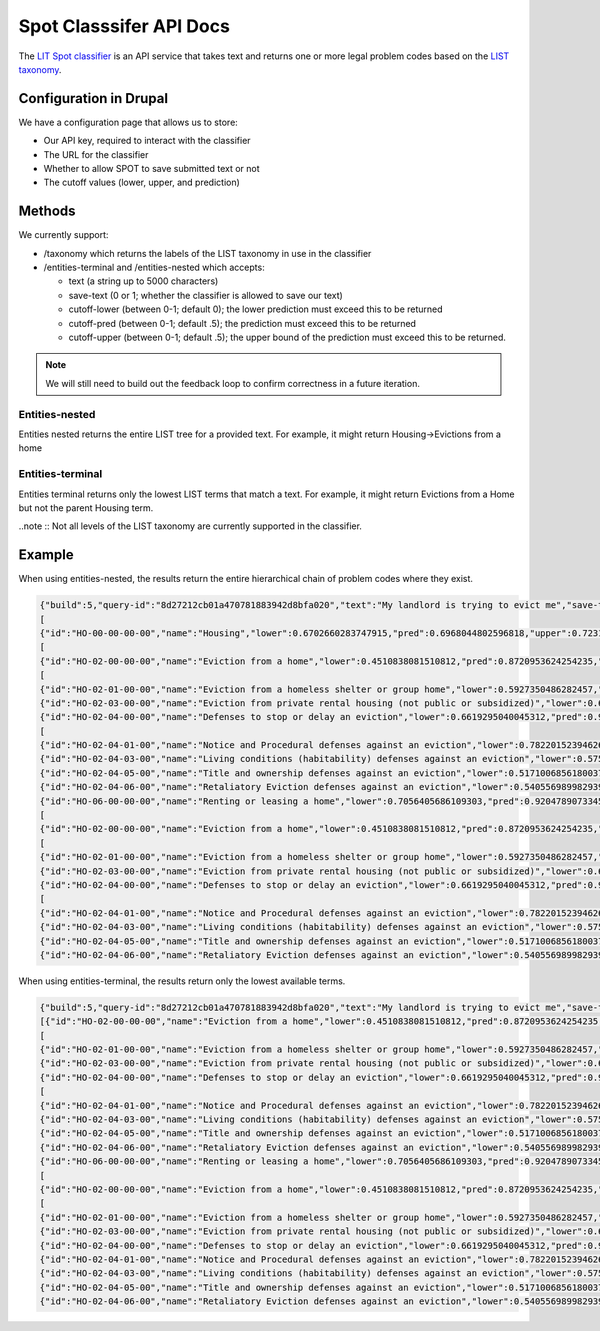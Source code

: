 =============================
Spot Classsifer API Docs
=============================


The `LIT Spot classifier <https://app.swaggerhub.com/apis-docs/suffolklitlab/spot/>`_ is an API service that takes text and returns one or more legal problem codes based on the `LIST taxonomy <https://taxonomy.legal/>`_. 

Configuration in Drupal
========================
We have a configuration page that allows us to store:

* Our API key, required to interact with the classifier
* The URL for the classifier
* Whether to allow SPOT to save submitted text or not
* The cutoff values (lower, upper, and prediction)

Methods
=========
We currently support:

* /taxonomy which returns the labels of the LIST taxonomy in use in the classifier
* /entities-terminal and /entities-nested which accepts:

  * text (a string up to 5000 characters)
  * save-text (0 or 1; whether the classifier is allowed to save our text)
  * cutoff-lower (between 0-1; default 0); the lower prediction must exceed this to be returned
  * cutoff-pred (between 0-1; default .5); the prediction must exceed this to be returned
  * cutoff-upper (between 0-1; default .5); the upper bound of the prediction must exceed this to be returned.
  
.. note:: We will still need to build out the feedback loop to confirm correctness in a future iteration.
  
Entities-nested
----------------
Entities nested returns the entire LIST tree for a provided text. For example, it might return Housing->Evictions from a home

Entities-terminal
------------------
Entities terminal returns only the lowest LIST terms that match a text. For example, it might return Evictions from a Home but not the parent Housing term.

..note :: Not all levels of the LIST taxonomy are currently supported in the classifier. 


Example
==========

When using entities-nested, the results return the entire hierarchical chain of problem codes where they exist.

.. code-block:: json

   {"build":5,"query-id":"8d27212cb01a470781883942d8bfa020","text":"My landlord is trying to evict me","save-text":1,"cutoff-lower":0,"cutoff-pred":0.51,"cutoff-upper":0.5,"labels":
   [
   {"id":"HO-00-00-00-00","name":"Housing","lower":0.6702660283747915,"pred":0.6968044802596818,"upper":0.7231564346121119,"children":
   [
   {"id":"HO-02-00-00-00","name":"Eviction from a home","lower":0.4510838081510812,"pred":0.8720953624254235,"upper":0.9232572174552537,"children":
   [
   {"id":"HO-02-01-00-00","name":"Eviction from a homeless shelter or group home","lower":0.5927350486282457,"pred":0.8893196920078001,"upper":0.9262311423782457},
   {"id":"HO-02-03-00-00","name":"Eviction from private rental housing (not public or subsidized)","lower":0.6703774769222283,"pred":0.9220504182247975,"upper":0.9376555591075285},
   {"id":"HO-02-04-00-00","name":"Defenses to stop or delay an eviction","lower":0.6619295040045312,"pred":0.9266108162688175,"upper":0.9510858223666679,"children":
   [
   {"id":"HO-02-04-01-00","name":"Notice and Procedural defenses against an eviction","lower":0.7822015239462637,"pred":0.89394459879573,"upper":0.917512465730012},
   {"id":"HO-02-04-03-00","name":"Living conditions (habitability) defenses against an eviction","lower":0.575730354436689,"pred":0.8952891160868177,"upper":0.932663948186689},
   {"id":"HO-02-04-05-00","name":"Title and ownership defenses against an eviction","lower":0.5171006856180037,"pred":0.9049261998315066,"upper":0.9456721141894324},
   {"id":"HO-02-04-06-00","name":"Retaliatory Eviction defenses against an eviction","lower":0.5405569899829392,"pred":0.8496244938488562,"upper":0.8947077754781543}]}]},
   {"id":"HO-06-00-00-00","name":"Renting or leasing a home","lower":0.7056405686109303,"pred":0.9204789073345129,"upper":0.935466769526348,"children":
   [
   {"id":"HO-02-00-00-00","name":"Eviction from a home","lower":0.4510838081510812,"pred":0.8720953624254235,"upper":0.9232572174552537,"children":
   [
   {"id":"HO-02-01-00-00","name":"Eviction from a homeless shelter or group home","lower":0.5927350486282457,"pred":0.8893196920078001,"upper":0.9262311423782457},
   {"id":"HO-02-03-00-00","name":"Eviction from private rental housing (not public or subsidized)","lower":0.6703774769222283,"pred":0.9220504182247975,"upper":0.9376555591075285},
   {"id":"HO-02-04-00-00","name":"Defenses to stop or delay an eviction","lower":0.6619295040045312,"pred":0.9266108162688175,"upper":0.9510858223666679,"children":
   [
   {"id":"HO-02-04-01-00","name":"Notice and Procedural defenses against an eviction","lower":0.7822015239462637,"pred":0.89394459879573,"upper":0.917512465730012},
   {"id":"HO-02-04-03-00","name":"Living conditions (habitability) defenses against an eviction","lower":0.575730354436689,"pred":0.8952891160868177,"upper":0.932663948186689},
   {"id":"HO-02-04-05-00","name":"Title and ownership defenses against an eviction","lower":0.5171006856180037,"pred":0.9049261998315066,"upper":0.9456721141894324},
   {"id":"HO-02-04-06-00","name":"Retaliatory Eviction defenses against an eviction","lower":0.5405569899829392,"pred":0.8496244938488562,"upper":0.8947077754781543}]}]}]}]}]}
   
When using entities-terminal, the results return only the lowest available terms.

.. code-block:: json

   {"build":5,"query-id":"8d27212cb01a470781883942d8bfa020","text":"My landlord is trying to evict me","save-text":1,"cutoff-lower":0,"cutoff-pred":0.51,"cutoff-upper":0.5,"labels":[{"id":"HO-00-00-00-00","name":"Housing","lower":0.6702660283747915,"pred":0.6968044802596818,"upper":0.7231564346121119,"children":
   [{"id":"HO-02-00-00-00","name":"Eviction from a home","lower":0.4510838081510812,"pred":0.8720953624254235,"upper":0.9232572174552537,"children":
   [
   {"id":"HO-02-01-00-00","name":"Eviction from a homeless shelter or group home","lower":0.5927350486282457,"pred":0.8893196920078001,"upper":0.9262311423782457},
   {"id":"HO-02-03-00-00","name":"Eviction from private rental housing (not public or subsidized)","lower":0.6703774769222283,"pred":0.9220504182247975,"upper":0.9376555591075285},
   {"id":"HO-02-04-00-00","name":"Defenses to stop or delay an eviction","lower":0.6619295040045312,"pred":0.9266108162688175,"upper":0.9510858223666679,"children":
   [
   {"id":"HO-02-04-01-00","name":"Notice and Procedural defenses against an eviction","lower":0.7822015239462637,"pred":0.89394459879573,"upper":0.917512465730012},
   {"id":"HO-02-04-03-00","name":"Living conditions (habitability) defenses against an eviction","lower":0.575730354436689,"pred":0.8952891160868177,"upper":0.932663948186689},
   {"id":"HO-02-04-05-00","name":"Title and ownership defenses against an eviction","lower":0.5171006856180037,"pred":0.9049261998315066,"upper":0.9456721141894324},
   {"id":"HO-02-04-06-00","name":"Retaliatory Eviction defenses against an eviction","lower":0.5405569899829392,"pred":0.8496244938488562,"upper":0.8947077754781543}]}]},
   {"id":"HO-06-00-00-00","name":"Renting or leasing a home","lower":0.7056405686109303,"pred":0.9204789073345129,"upper":0.935466769526348,"children":
   [
   {"id":"HO-02-00-00-00","name":"Eviction from a home","lower":0.4510838081510812,"pred":0.8720953624254235,"upper":0.9232572174552537,"children":
   [
   {"id":"HO-02-01-00-00","name":"Eviction from a homeless shelter or group home","lower":0.5927350486282457,"pred":0.8893196920078001,"upper":0.9262311423782457},
   {"id":"HO-02-03-00-00","name":"Eviction from private rental housing (not public or subsidized)","lower":0.6703774769222283,"pred":0.9220504182247975,"upper":0.9376555591075285},
   {"id":"HO-02-04-00-00","name":"Defenses to stop or delay an eviction","lower":0.6619295040045312,"pred":0.9266108162688175,"upper":0.9510858223666679,"children":[
   {"id":"HO-02-04-01-00","name":"Notice and Procedural defenses against an eviction","lower":0.7822015239462637,"pred":0.89394459879573,"upper":0.917512465730012},
   {"id":"HO-02-04-03-00","name":"Living conditions (habitability) defenses against an eviction","lower":0.575730354436689,"pred":0.8952891160868177,"upper":0.932663948186689},
   {"id":"HO-02-04-05-00","name":"Title and ownership defenses against an eviction","lower":0.5171006856180037,"pred":0.9049261998315066,"upper":0.9456721141894324},
   {"id":"HO-02-04-06-00","name":"Retaliatory Eviction defenses against an eviction","lower":0.5405569899829392,"pred":0.8496244938488562,"upper":0.8947077754781543}]}]}]}]}]}   